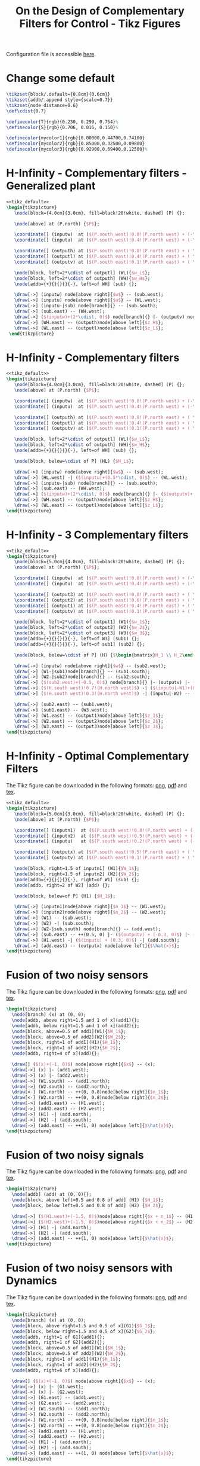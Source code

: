#+TITLE: On the Design of Complementary Filters for Control - Tikz Figures
:DRAWER:
#+HTML_LINK_HOME: ../index.html
#+HTML_LINK_UP: ../index.html

#+HTML_HEAD: <link rel="stylesheet" type="text/css" href="../css/htmlize.css"/>
#+HTML_HEAD: <link rel="stylesheet" type="text/css" href="../css/readtheorg.css"/>
#+HTML_HEAD: <script src="../js/jquery.min.js"></script>
#+HTML_HEAD: <script src="../js/bootstrap.min.js"></script>
#+HTML_HEAD: <script src="../js/jquery.stickytableheaders.min.js"></script>
#+HTML_HEAD: <script src="../js/readtheorg.js"></script>
#+PROPERTY: header-args:latex  :headers '("\\usepackage{tikz}" "\\usepackage{import}" "\\import{/home/thomas/MEGA/These/Papers/dehaeze19_desig_compl_filte/tikz/}{config.tex}")
#+PROPERTY: header-args:latex+ :imagemagick t :fit yes
#+PROPERTY: header-args:latex+ :iminoptions -scale 100% -density 150
#+PROPERTY: header-args:latex+ :imoutoptions -quality 100
#+PROPERTY: header-args:latex+ :results raw replace :buffer no
#+PROPERTY: header-args:latex+ :eval no-export
#+PROPERTY: header-args:latex+ :exports both
#+PROPERTY: header-args:latex+ :mkdirp yes
#+PROPERTY: header-args:latex+ :noweb yes
#+PROPERTY: header-args:latex+ :output-dir figs
#+PROPERTY: header-args:latex+ :post pdf2svg(file=*this*, ext="png")
:END:

Configuration file is accessible [[file:config.org][here]].

* Change some default
#+NAME: tikz_default
#+begin_src latex :eval no
  \tikzset{block/.default={0.8cm}{0.6cm}}
  \tikzset{addb/.append style={scale=0.7}}
  \tikzset{node distance=0.6}
  \def\cdist{0.7}

  \definecolor{T}{rgb}{0.230, 0.299, 0.754}%
  \definecolor{S}{rgb}{0.706, 0.016, 0.150}%

  \definecolor{mycolor1}{rgb}{0.00000,0.44700,0.74100}
  \definecolor{mycolor2}{rgb}{0.85000,0.32500,0.09800}
  \definecolor{mycolor3}{rgb}{0.92900,0.69400,0.12500}%
#+end_src

* H-Infinity - Complementary filters - Generalized plant
#+begin_src latex :file sf_hinf_filters_plant_b.pdf :tangle figs/sf_hinf_filters_plant_b.tex
  <<tikz_default>>
  \begin{tikzpicture}
     \node[block={4.0cm}{3.0cm}, fill=black!20!white, dashed] (P) {};

     \node[above] at (P.north) {$P$};

     \coordinate[] (inputw)  at ($(P.south west)!0.8!(P.north west) + (-\cdist, 0)$);
     \coordinate[] (inputu)  at ($(P.south west)!0.4!(P.north west) + (-\cdist, 0)$);

     \coordinate[] (outputh) at ($(P.south east)!0.8!(P.north east) + ( \cdist, 0)$);
     \coordinate[] (outputl) at ($(P.south east)!0.4!(P.north east) + ( \cdist, 0)$);
     \coordinate[] (outputv) at ($(P.south east)!0.1!(P.north east) + ( \cdist, 0)$);

     \node[block, left=2*\cdist of outputl] (WL){$w_L$};
     \node[block, left=2*\cdist of outputh] (WH){$w_H$};
     \node[addb={+}{}{}{}{-}, left=of WH] (sub) {};

     \draw[->] (inputw) node[above right]{$w$} -- (sub.west);
     \draw[->] (inputu) node[above right]{$u$} -- (WL.west);
     \draw[->] (inputu-|sub) node[branch]{} -- (sub.south);
     \draw[->] (sub.east) -- (WH.west);
     \draw[->] ($(inputw)+(2*\cdist, 0)$) node[branch]{} |- (outputv) node[above left]{$v$};
     \draw[->] (WH.east) -- (outputh)node[above left]{$z_H$};
     \draw[->] (WL.east) -- (outputl)node[above left]{$z_L$};
   \end{tikzpicture}
#+end_src

#+name: fig:sf_hinf_filters_plant_b
#+caption: H-Infinity - Complementary filters - Generalized plant ([[./figs/sf_hinf_filters_plant_b.png][png]], [[./figs/sf_hinf_filters_plant_b.pdf][pdf]], [[./figs/sf_hinf_filters_plant_b.tex][tex]]).
#+RESULTS:
[[file:figs/sf_hinf_filters_plant_b.png]]

* H-Infinity - Complementary filters
#+begin_src latex :file sf_hinf_filters_b.pdf :tangle figs/sf_hinf_filters_b.tex
  <<tikz_default>>
  \begin{tikzpicture}
     \node[block={4.0cm}{3.0cm}, fill=black!20!white, dashed] (P) {};
     \node[above] at (P.north) {$P$};

     \coordinate[] (inputw)  at ($(P.south west)!0.8!(P.north west) + (-\cdist, 0)$);
     \coordinate[] (inputu)  at ($(P.south west)!0.4!(P.north west) + (-\cdist, 0)$);

     \coordinate[] (outputh) at ($(P.south east)!0.8!(P.north east) + ( \cdist, 0)$);
     \coordinate[] (outputl) at ($(P.south east)!0.4!(P.north east) + ( \cdist, 0)$);
     \coordinate[] (outputv) at ($(P.south east)!0.1!(P.north east) + ( \cdist, 0)$);

     \node[block, left=2*\cdist of outputl] (WL){$w_L$};
     \node[block, left=2*\cdist of outputh] (WH){$w_H$};
     \node[addb={+}{}{}{}{-}, left=of WH] (sub) {};

     \node[block, below=\cdist of P] (HL) {$H_L$};

     \draw[->] (inputw) node[above right]{$w$} -- (sub.west);
     \draw[->] (HL.west) -| ($(inputu)+(0.5*\cdist, 0)$) -- (WL.west);
     \draw[->] (inputu-|sub) node[branch]{} -- (sub.south);
     \draw[->] (sub.east) -- (WH.west);
     \draw[->] ($(inputw)+(2*\cdist, 0)$) node[branch]{} |- ($(outputv)+(-0.5*\cdist, 0)$) |- (HL.east);
     \draw[->] (WH.east) -- (outputh)node[above left]{$z_H$};
     \draw[->] (WL.east) -- (outputl)node[above left]{$z_L$};
  \end{tikzpicture}
#+end_src

#+name: fig:sf_hinf_filters_b
#+caption: H-Infinity - Complementary filters ([[./figs/sf_hinf_filters_b.png][png]], [[./figs/sf_hinf_filters_b.pdf][pdf]], [[./figs/sf_hinf_filters_b.tex][tex]]).
#+RESULTS:
[[file:figs/sf_hinf_filters_b.png]]

* H-Infinity - 3 Complementary filters
#+begin_src latex :file comp_filter_three_hinf.pdf :tangle figs/comp_filter_three_hinf.tex
  <<tikz_default>>
  \begin{tikzpicture}
     \node[block={5.0cm}{4.0cm}, fill=black!20!white, dashed] (P) {};
     \node[above] at (P.north) {$P$};

     \coordinate[] (inputw)  at ($(P.south west)!0.8!(P.north west) + (-\cdist, 0)$);
     \coordinate[] (inputu)  at ($(P.south west)!0.4!(P.north west) + (-\cdist, 0)$);

     \coordinate[] (output3) at ($(P.south east)!0.8!(P.north east) + ( \cdist, 0)$);
     \coordinate[] (output2) at ($(P.south east)!0.6!(P.north east) + ( \cdist, 0)$);
     \coordinate[] (output1) at ($(P.south east)!0.4!(P.north east) + ( \cdist, 0)$);
     \coordinate[] (outputv) at ($(P.south east)!0.1!(P.north east) + ( \cdist, 0)$);

     \node[block, left=2*\cdist of output1] (W1){$w_1$};
     \node[block, left=2*\cdist of output2] (W2){$w_2$};
     \node[block, left=2*\cdist of output3] (W3){$w_3$};
     \node[addb={+}{}{}{}{-}, left=of W3] (sub1) {};
     \node[addb={+}{}{}{}{-}, left=of sub1] (sub2) {};

     \node[block, below=\cdist of P] (H) {$\begin{bmatrix}H_1 \\ H_2\end{bmatrix}$};

     \draw[->] (inputw) node[above right]{$w$} -- (sub2.west);
     \draw[->] (W1-|sub1)node[branch]{} -- (sub1.south);
     \draw[->] (W2-|sub2)node[branch]{} -- (sub2.south);
     \draw[->] ($(sub2.west)+(-0.5, 0)$) node[branch]{} |- (outputv) |- (H.east);
     \draw[->] ($(H.south west)!0.7!(H.north west)$) -| ($(inputu|-W1)+(0.4, 0)$) -- (W1.west);
     \draw[->] ($(H.south west)!0.3!(H.north west)$) -| (inputu|-W2) -- (W2.west);

     \draw[->] (sub2.east) -- (sub1.west);
     \draw[->] (sub1.east) -- (W3.west);
     \draw[->] (W1.east) -- (output1)node[above left]{$z_1$};
     \draw[->] (W2.east) -- (output2)node[above left]{$z_2$};
     \draw[->] (W3.east) -- (output3)node[above left]{$z_3$};
  \end{tikzpicture}
#+end_src

#+name: fig:comp_filter_three_hinf
#+caption: H-Infinity - Complementary filters ([[./figs/comp_filter_three_hinf.png][png]], [[./figs/comp_filter_three_hinf.pdf][pdf]], [[./figs/comp_filter_three_hinf.tex][tex]]).
#+RESULTS:
[[file:figs/comp_filter_three_hinf.png]]
* H-Infinity - Optimal Complementary Filters
The Tikz figure can be downloaded in the following formats: [[./figs/h_infinity_optimal_comp_filters.png][png]], [[./figs/h_infinity_optimal_comp_filters.pdf][pdf]] and [[./figs/h_infinity_optimal_comp_filters.tex][tex]].

#+begin_src latex :file h_infinity_optimal_comp_filters.pdf :tangle figs/h_infinity_optimal_comp_filters.tex
  <<tikz_default>>
  \begin{tikzpicture}
     \node[block={5.0cm}{3.0cm}, fill=black!20!white, dashed] (P) {};
     \node[above] at (P.north) {$P$};

     \coordinate[] (inputn1)  at ($(P.south west)!0.8!(P.north west) + (-\cdist, 0)$);
     \coordinate[] (inputn2)  at ($(P.south west)!0.5!(P.north west) + (-\cdist, 0)$);
     \coordinate[] (inputu)   at ($(P.south west)!0.2!(P.north west) + (-\cdist, 0)$);

     \coordinate[] (outputx) at ($(P.south east)!0.5!(P.north east) + ( \cdist, 0)$);
     \coordinate[] (outputv) at ($(P.south east)!0.1!(P.north east) + ( \cdist, 0)$);

     \node[block, right=1.5 of inputn1] (W1){$W_1$};
     \node[block, right=1.5 of inputn2] (W2){$W_2$};
     \node[addb={+}{}{}{}{-}, right=of W1] (sub) {};
     \node[addb, right=2 of W2] (add) {};

     \node[block, below=of P] (H1) {$H_1$};

     \draw[->] (inputn1)node[above right]{$n_1$} -- (W1.west);
     \draw[->] (inputn2)node[above right]{$n_2$} -- (W2.west);
     \draw[->] (W1) -- (sub.west);
     \draw[->] (W2) -| (sub.south);
     \draw[->] (W2-|sub.south) node[branch]{} -- (add.west);
     \draw[->] (sub.east) -- ++(0.5, 0) |- ($(outputv) + (-0.3, 0)$) |- (H1.east);
     \draw[->] (H1.west) -| ($(inputu) + (0.3, 0)$) -| (add.south);
     \draw[->] (add.east) -- (outputx) node[above left]{$\hat{x}$};
  \end{tikzpicture}
#+end_src

#+name: fig:h_infinity_optimal_comp_filters
#+caption: H-Infinity - Optimal Complementary Filters ([[./figs/h_infinity_optimal_comp_filters.png][png]], [[./figs/h_infinity_optimal_comp_filters.pdf][pdf]], [[./figs/h_infinity_optimal_comp_filters.tex][tex]]).
#+RESULTS:
[[file:figs/h_infinity_optimal_comp_filters.png]]
* Fusion of two noisy sensors
The Tikz figure can be downloaded in the following formats: [[./figs/fusion_two_noisy_sensors.png][png]], [[./figs/fusion_two_noisy_sensors.pdf][pdf]] and [[./figs/fusion_two_noisy_sensors.tex][tex]].

#+begin_src latex :file fusion_two_noisy_sensors.pdf :tangle figs/fusion_two_noisy_sensors.tex
  \begin{tikzpicture}
    \node[branch] (x) at (0, 0);
    \node[addb, above right=1.5 and 1 of x](add1){};
    \node[addb, below right=1.5 and 1 of x](add2){};
    \node[block, above=0.5 of add1](W1){$W_1$};
    \node[block, above=0.5 of add2](W2){$W_2$};
    \node[block, right=1 of add1](H1){$H_1$};
    \node[block, right=1 of add2](H2){$H_2$};
    \node[addb, right=4 of x](add){};

    \draw[] ($(x)+(-1, 0)$) node[above right]{$x$} -- (x);
    \draw[->] (x) |- (add1.west);
    \draw[->] (x) |- (add2.west);
    \draw[->] (W1.south) -- (add1.north);
    \draw[->] (W2.south) -- (add2.north);
    \draw[<-] (W1.north) -- ++(0, 0.8)node[below right]{$n_1$};
    \draw[<-] (W2.north) -- ++(0, 0.8)node[below right]{$n_2$};
    \draw[->] (add1.east) -- (H1.west);
    \draw[->] (add2.east) -- (H2.west);
    \draw[->] (H1) -| (add.north);
    \draw[->] (H2) -| (add.south);
    \draw[->] (add.east) -- ++(1, 0) node[above left]{$\hat{x}$};
  \end{tikzpicture}
#+end_src

#+name: fig:fusion_two_noisy_sensors
#+caption: Fusion of two noisy sensors ([[./figs/fusion_two_noisy_sensors.png][png]], [[./figs/fusion_two_noisy_sensors.pdf][pdf]], [[./figs/fusion_two_noisy_sensors.tex][tex]]).
#+RESULTS:
[[file:figs/fusion_two_noisy_sensors.png]]
* Fusion of two noisy signals
The Tikz figure can be downloaded in the following formats: [[./figs/fusion_two_signals.png][png]], [[./figs/fusion_two_signals.pdf][pdf]] and [[./figs/fusion_two_signals.tex][tex]].

#+begin_src latex :file fusion_two_signals.pdf :tangle figs/fusion_two_signals.tex
  \begin{tikzpicture}
    \node[addb] (add) at (0, 0){};
    \node[block, above left=0.5 and 0.8 of add] (H1) {$H_1$};
    \node[block, below left=0.5 and 0.8 of add] (H2) {$H_2$};

    \draw[->] ($(H1.west)+(-1.5, 0)$)node[above right]{$x + n_1$} -- (H1.west);
    \draw[->] ($(H2.west)+(-1.5, 0)$)node[above right]{$x + n_2$} -- (H2.west);
    \draw[->] (H1) -| (add.north);
    \draw[->] (H2) -| (add.south);
    \draw[->] (add.east) -- ++(1, 0) node[above left]{$\hat{x}$};
  \end{tikzpicture}
#+end_src

#+name: fig:fusion_two_signals
#+caption: Fusion of two noisy sensors ([[./figs/fusion_two_signals.png][png]], [[./figs/fusion_two_signals.pdf][pdf]], [[./figs/fusion_two_signals.tex][tex]]).
#+RESULTS:
[[file:figs/fusion_two_signals.png]]

* Fusion of two noisy sensors with Dynamics
The Tikz figure can be downloaded in the following formats: [[./figs/fusion_two_noisy_sensors_with_dyn.png][png]], [[./figs/fusion_two_noisy_sensors_with_dyn.pdf][pdf]] and [[./figs/fusion_two_noisy_sensors_with_dyn.tex][tex]].

#+begin_src latex :file fusion_two_noisy_sensors_with_dyn.pdf :tangle figs/fusion_two_noisy_sensors_with_dyn.tex
  \begin{tikzpicture}
    \node[branch] (x) at (0, 0);
    \node[block, above right=1.5 and 0.5 of x](G1){$G_1$};
    \node[block, below right=1.5 and 0.5 of x](G2){$G_2$};
    \node[addb, right=1 of G1](add1){};
    \node[addb, right=1 of G2](add2){};
    \node[block, above=0.5 of add1](W1){$W_1$};
    \node[block, above=0.5 of add2](W2){$W_2$};
    \node[block, right=1 of add1](H1){$H_1$};
    \node[block, right=1 of add2](H2){$H_2$};
    \node[addb, right=6 of x](add){};

    \draw[] ($(x)+(-1, 0)$) node[above right]{$x$} -- (x);
    \draw[->] (x) |- (G1.west);
    \draw[->] (x) |- (G2.west);
    \draw[->] (G1.east) -- (add1.west);
    \draw[->] (G2.east) -- (add2.west);
    \draw[->] (W1.south) -- (add1.north);
    \draw[->] (W2.south) -- (add2.north);
    \draw[<-] (W1.north) -- ++(0, 0.8)node[below right]{$n_1$};
    \draw[<-] (W2.north) -- ++(0, 0.8)node[below right]{$n_2$};
    \draw[->] (add1.east) -- (H1.west);
    \draw[->] (add2.east) -- (H2.west);
    \draw[->] (H1) -| (add.north);
    \draw[->] (H2) -| (add.south);
    \draw[->] (add.east) -- ++(1, 0) node[above left]{$\hat{x}$};
  \end{tikzpicture}
#+end_src

#+name: fig:fusion_two_noisy_sensors_with_dyn
#+caption: Fusion of two noisy sensors_with_dyn ([[./figs/fusion_two_noisy_sensors_with_dyn.png][png]], [[./figs/fusion_two_noisy_sensors_with_dyn.pdf][pdf]], [[./figs/fusion_two_noisy_sensors_with_dyn.tex][tex]]).
#+RESULTS:
[[file:figs/fusion_two_noisy_sensors_with_dyn.png]]
* Fusion of two noisy sensors with Dynamics - Bis
The Tikz figure can be downloaded in the following formats: [[./figs/fusion_two_noisy_sensors_with_dyn_bis.png][png]], [[./figs/fusion_two_noisy_sensors_with_dyn_bis.pdf][pdf]] and [[./figs/fusion_two_noisy_sensors_with_dyn_bis.tex][tex]].

#+begin_src latex :file fusion_two_noisy_sensors_with_dyn_bis.pdf :tangle figs/fusion_two_noisy_sensors_with_dyn_bis.tex
  \begin{tikzpicture}
    \node[branch] (x) at (0, 0);
    \node[block, above right=0.5 and 0.5 of x](G1){$G_1(s)$};
    \node[block, below right=0.5 and 0.5 of x](G2){$G_2(s)$};
    \node[addb, right=0.8 of G1](add1){};
    \node[addb, right=0.8 of G2](add2){};
    \node[block, right=0.8 of add1](H1){$H_1(s)$};
    \node[block, right=0.8 of add2](H2){$H_2(s)$};
    \node[addb, right=5.5 of x](add){};

    \draw[] ($(x)+(-1, 0)$) node[above right]{$x$} -- (x.center);
    \draw[->] (x.center) |- (G1.west);
    \draw[->] (x.center) |- (G2.west);
    \draw[->] (G1.east) -- (add1.west);
    \draw[->] (G2.east) -- (add2.west);
    \draw[<-] (add1.north) -- ++(0, 0.8)node[below right]{$n_1$};
    \draw[<-] (add2.north) -- ++(0, 0.8)node[below right]{$n_2$};
    \draw[->] (add1.east) -- (H1.west);
    \draw[->] (add2.east) -- (H2.west);
    \draw[->] (H1) -| (add.north);
    \draw[->] (H2) -| (add.south);
    \draw[->] (add.east) -- ++(1, 0) node[above left]{$\hat{x}$};
  \end{tikzpicture}
#+end_src

#+name: fig:fusion_two_noisy_sensors_with_dyn_bis
#+caption: Fusion of two noisy sensors_with_dyn_bis ([[./figs/fusion_two_noisy_sensors_with_dyn_bis.png][png]], [[./figs/fusion_two_noisy_sensors_with_dyn_bis.pdf][pdf]], [[./figs/fusion_two_noisy_sensors_with_dyn_bis.tex][tex]]).
#+RESULTS:
[[file:figs/fusion_two_noisy_sensors_with_dyn_bis.png]]

* Fusion of two noisy sensors with Dynamics - With Boxes
The Tikz figure can be downloaded in the following formats: [[./figs/fusion_two_noisy_sensors_with_dyn_bis.png][png]], [[./figs/fusion_two_noisy_sensors_with_dyn_bis.pdf][pdf]] and [[./figs/fusion_two_noisy_sensors_with_dyn_bis.tex][tex]].

#+begin_src latex :file fusion_two_noisy_sensors_with_dyn_ter.pdf :tangle figs/fusion_two_noisy_sensors_with_dyn_ter.tex
  \begin{tikzpicture}
    \node[branch] (x) at (0, 0);
    \node[block, above right=0.5 and 0.5 of x](G1){$G_1(s)$};
    \node[block, below right=0.5 and 0.5 of x](G2){$G_2(s)$};
    \node[addb, right=0.8 of G1](add1){};
    \node[addb, right=0.8 of G2](add2){};
    \node[block, right=0.8 of add1](H1){$H_1(s)$};
    \node[block, right=0.8 of add2](H2){$H_2(s)$};
    \node[addb, right=5.5 of x](add){};

    \draw[] ($(x)+(-0.7, 0)$) node[above right]{$x$} -- (x.center);
    \draw[->] (x.center) |- (G1.west);
    \draw[->] (x.center) |- (G2.west);
    \draw[->] (G1.east) -- (add1.west);
    \draw[->] (G2.east) -- (add2.west);
    \draw[<-] (add1.north) -- ++(0, 0.8)node[below right](n1){$n_1$};
    \draw[<-] (add2.north) -- ++(0, 0.8)node[below right](n2){$n_2$};
    \draw[->] (add1.east) -- (H1.west);
    \draw[->] (add2.east) -- (H2.west);
    \draw[->] (H1) -| (add.north);
    \draw[->] (H2) -| (add.south);
    \draw[->] (add.east) -- ++(0.7, 0) node[above left]{$\hat{x}$};

    \begin{scope}[on background layer]
      \node[fit={($(G1.south west)+(-0.3, -0.1)$) ($(n1.north east)+(0.0, 0.1)$)}, fill=black!20!white, draw, dashed, inner sep=0pt] (sensor1) {};
      \node[below right] at (sensor1.north west) {Sensor 1};
      \node[fit={($(G2.south west)+(-0.3, -0.1)$) ($(n2.north east)+(0.0, 0.1)$)}, fill=black!20!white, draw, dashed, inner sep=0pt] (sensor2) {};
      \node[below right] at (sensor2.north west) {Sensor 2};
    \end{scope}
  \end{tikzpicture}
#+end_src

#+name: fig:fusion_two_noisy_sensors_with_dyn_ter
#+caption: Fusion of two noisy sensors_with_dyn_ter ([[./figs/fusion_two_noisy_sensors_with_dyn_ter.png][png]], [[./figs/fusion_two_noisy_sensors_with_dyn_ter.pdf][pdf]], [[./figs/fusion_two_noisy_sensors_with_dyn_ter.tex][tex]]).
#+RESULTS:
[[file:figs/fusion_two_noisy_sensors_with_dyn_ter.png]]

* Fusion of two sensors with mismatch dynamics
The Tikz figure can be downloaded in the following formats: [[./figs/fusion_two_signals_with_dyn.png][png]], [[./figs/fusion_two_signals_with_dyn.pdf][pdf]] and [[./figs/fusion_two_signals_with_dyn.tex][tex]].

#+begin_src latex :file fusion_gain_mismatch.pdf :tangle figs/fusion_gain_mismatch.tex
  <<tikz_default>>
  \begin{tikzpicture}
    \node[branch] (x) at (0, 0);
    \node[addb, above right=1 and 3.5 of x](add1){};
    \node[addb, below right=1 and 3.5 of x](add2){};
    \node[block, above left= of add1](delta1){$\Delta_1$};
    \node[block, above left= of add2](delta2){$\Delta_2$};
    \node[block, left= of delta1](W1){$W_1$};
    \node[block, left= of delta2](W2){$W_2$};
    \node[block, right= of add1](H1){$H_1$};
    \node[block, right= of add2](H2){$H_2$};
    \node[addb, right=5.5 of x](add){};

    \draw[] ($(x)+(-1, 0)$) node[above right]{$x$} -- (x);
    \draw[->] (x) |- (add1.west);
    \draw[->] (x) |- (add2.west);
    \draw[->] ($(add1-|W1.west)+(-0.5, 0)$)node[branch]{} |- (W1.west);
    \draw[->] ($(add2-|W2.west)+(-0.5, 0)$)node[branch]{} |- (W2.west);
    \draw[->] (W1.east) -- (delta1.west);
    \draw[->] (W2.east) -- (delta2.west);
    \draw[->] (delta1.east) -| (add1.north);
    \draw[->] (delta2.east) -| (add2.north);
    \draw[->] (add1.east) -- (H1.west);
    \draw[->] (add2.east) -- (H2.west);
    \draw[->] (H1.east) -| (add.north);
    \draw[->] (H2.east) -| (add.south);
    \draw[->] (add.east) -- ++(1, 0) node[above left]{$\hat{x}$};
  \end{tikzpicture}
#+end_src

#+name: fig:fusion_gain_mismatch
#+caption: Fusion of two noisy sensors_with_dyn ([[./figs/fusion_gain_mismatch.png][png]], [[./figs/fusion_gain_mismatch.pdf][pdf]], [[./figs/fusion_gain_mismatch.tex][tex]]).
#+RESULTS:
[[file:figs/fusion_gain_mismatch.png]]

* Fusion of two sensors with mismatch dynamics - With Boxed
The Tikz figure can be downloaded in the following formats: [[./figs/fusion_two_signals_with_dyn.png][png]], [[./figs/fusion_two_signals_with_dyn.pdf][pdf]] and [[./figs/fusion_two_signals_with_dyn.tex][tex]].

#+begin_src latex :file fusion_gain_mismatch_bis.pdf :tangle figs/fusion_gain_mismatch_bis.tex
  <<tikz_default>>
  \begin{tikzpicture}
    \node[branch] (x) at (0, 0);
    \node[addb, above right=1 and 3.5 of x](add1){};
    \node[addb, below right=1 and 3.5 of x](add2){};
    \node[block, above left= of add1](delta1){$\Delta_1$};
    \node[block, above left= of add2](delta2){$\Delta_2$};
    \node[block, left= of delta1](W1){$W_1$};
    \node[block, left= of delta2](W2){$W_2$};
    \node[block, right= of add1](H1){$H_1$};
    \node[block, right= of add2](H2){$H_2$};
    \node[addb, right=5.5 of x](add){};

    \draw[] ($(x)+(-1, 0)$) node[above right]{$x$} -- (x);
    \draw[->] (x) |- (add1.west);
    \draw[->] (x) |- (add2.west);
    \draw[->] ($(add1-|W1.west)+(-0.5, 0)$)node[branch](S1){} |- (W1.west);
    \draw[->] ($(add2-|W2.west)+(-0.5, 0)$)node[branch](S1){} |- (W2.west);
    \draw[->] (W1.east) -- (delta1.west);
    \draw[->] (W2.east) -- (delta2.west);
    \draw[->] (delta1.east) -| (add1.north);
    \draw[->] (delta2.east) -| (add2.north);
    \draw[->] (add1.east) -- (H1.west);
    \draw[->] (add2.east) -- (H2.west);
    \draw[->] (H1.east) -| (add.north);
    \draw[->] (H2.east) -| (add.south);
    \draw[->] (add.east) -- ++(1, 0) node[above left]{$\hat{x}$};

    \begin{scope}[on background layer]
      \node[fit={($(W1.north-|S1)+(-0.2, 0.2)$) ($(add1.south east)+(0.2, -0.3)$)}, fill=black!20!white, inner sep=0pt] (sensor1) {};
      \node[above right] at (sensor1.south west) {Sensor 1};
      \node[fit={($(W2.north-|S1)+(-0.2, 0.2)$) ($(add2.south east)+(0.2, -0.3)$)}, fill=black!20!white, inner sep=0pt] (sensor2) {};
      \node[above right] at (sensor2.south west) {Sensor 2};
    \end{scope}
  \end{tikzpicture}
#+end_src

#+name: fig:fusion_gain_mismatch_bis
#+caption: Fusion of two noisy sensors_with_dyn ([[./figs/fusion_gain_mismatch_bis.png][png]], [[./figs/fusion_gain_mismatch_bis.pdf][pdf]], [[./figs/fusion_gain_mismatch_bis.tex][tex]]).
#+RESULTS:
[[file:figs/fusion_gain_mismatch_bis.png]]

* Uncertainty to Phase and Gain variation
The Tikz figure can be downloaded in the following formats: [[./figs/uncertainty_gain_phase_variation.png][png]], [[./figs/uncertainty_gain_phase_variation.pdf][pdf]] and [[./figs/uncertainty_gain_phase_variation.tex][tex]].

#+begin_src latex :file uncertainty_gain_phase_variation.pdf :tangle figs/uncertainty_gain_phase_variation.tex :exports both
  \begin{tikzpicture}
    \draw[->] (-0.5, 0)   -- (7, 0) node[below left]{Real};
    \draw[->] (0, -1) -- (0, 1) node[left]{Im};
    \node[branch] (1) at (5, 0){};
    \node[below] at (1){$1$};
    \node[circle, draw] (c) at (1)[minimum size=2cm]{};
    \draw[dashed] (0, 0) -- (tangent cs:node=c,point={(0, 0)},solution=2) -- node[midway, right]{$|H_i W_i|$} (1);
    \draw[dashed] (2, 0) arc (0:23:1) node[midway, right]{$\Delta \phi$};
    % \draw[dashed] (0, 0) -- (tangent cs:node=c,point={(0, 0)},solution=1) coordinate(cbot);
  \end{tikzpicture}
#+end_src

#+name: fig:uncertainty_gain_phase_variation
#+caption: Uncertainty to Phase and Gain variation ([[./figs/uncertainty_gain_phase_variation.png][png]], [[./figs/uncertainty_gain_phase_variation.pdf][pdf]], [[./figs/uncertainty_gain_phase_variation.tex][tex]]).
#+RESULTS:
[[file:figs/uncertainty_gain_phase_variation.png]]

* Generate Complementary Filters using Feedback Control Architecture
#+begin_src latex :file complementary_filters_feedback_architecture.pdf :tangle figs/complementary_filters_feedback_architecture.tex :exports both
  \begin{tikzpicture}
    \node[addb={+}{}{}{}{-}] (addfb) at (0, 0){};
    \node[block, right=1 of addfb] (L){$L$};
    \node[addb={+}{}{}{}{}, right=1 of L] (adddy){};

    \draw[<-] (addfb.west) -- ++(-1, 0) node[above right]{$y_1$};
    \draw[->] (addfb.east) -- (L.west);
    \draw[->] (L.east) -- (adddy.west);
    \draw[->] (adddy.east) -- ++(1, 0) node[above left]{$y_s$};
    \draw[->] ($(adddy.east) + (0.5, 0)$) node[branch]{} -- ++(0, -1) -| (addfb.south);
    \draw[<-] (adddy.north) -- ++(0, 1) node[below right]{$y_2$};
  \end{tikzpicture}
#+end_src

#+name: fig:complementary_filters_feedback_architecture
#+caption: Generation of Complementary Filters using the feedback architecture ([[./figs/complementary_filters_feedback_architecture.png][png]], [[./figs/complementary_filters_feedback_architecture.pdf][pdf]], [[./figs/complementary_filters_feedback_architecture.tex][tex]]).
#+RESULTS:
[[file:figs/complementary_filters_feedback_architecture.png]]

* H-Infinity Synthesis for Robust Sensor Fusion
The Tikz figure can be downloaded in the following formats: [[./figs/h_infinity_robust_fusion.png][png]], [[./figs/h_infinity_robust_fusion.pdf][pdf]] and [[./figs/h_infinity_robust_fusion.tex][tex]].

#+begin_src latex :file h_infinity_robust_fusion.pdf :tangle figs/h_infinity_robust_fusion.tex :exports both
  <<tikz_default>>
  \begin{tikzpicture}
     \node[block={4.0cm}{3.0cm}, fill=black!20!white, dashed] (P) {};
     \node[above] at (P.north) {$P$};

     \coordinate[] (inputw)  at ($(P.south west)!0.8!(P.north west) + (-\cdist, 0)$);
     \coordinate[] (inputu)  at ($(P.south west)!0.4!(P.north west) + (-\cdist, 0)$);

     \coordinate[] (outputh) at ($(P.south east)!0.8!(P.north east) + ( \cdist, 0)$);
     \coordinate[] (outputl) at ($(P.south east)!0.4!(P.north east) + ( \cdist, 0)$);
     \coordinate[] (outputv) at ($(P.south east)!0.1!(P.north east) + ( \cdist, 0)$);

     \node[block, left=2*\cdist of outputl] (W1){$w_1$};
     \node[block, left=2*\cdist of outputh] (W2){$w_2$};
     \node[addb={+}{}{}{}{-}, left=of W2] (sub) {};

     \node[block, below=\cdist of P] (H1) {$H_1$};

     \draw[->] (inputw) node[above right]{$w$} -- (sub.west);
     \draw[->] (H1.west) -| ($(inputu)+(0.5*\cdist, 0)$) -- (W1.west);
     \draw[->] (inputu-|sub) node[branch]{} -- (sub.south);
     \draw[->] (sub.east) -- (W2.west);
     \draw[->] ($(inputw)+(2*\cdist, 0)$) node[branch]{} |- ($(outputv)+(-0.5*\cdist, 0)$) |- (H1.east);
     \draw[->] (W2.east) -- (outputh)node[above left]{$z_2$};
     \draw[->] (W1.east) -- (outputl)node[above left]{$z_1$};
  \end{tikzpicture}
#+end_src

#+name: fig:h_infinity_robust_fusion
#+caption: H-Infinity Synthesis for Robust Sensor Fusion ([[./figs/h_infinity_robust_fusion.png][png]], [[./figs/h_infinity_robust_fusion.pdf][pdf]], [[./figs/h_infinity_robust_fusion.tex][tex]]).
#+RESULTS:
[[file:figs/h_infinity_robust_fusion.png]]
* LIGO Specifications
The Tikz figure can be downloaded in the following formats: [[./figs/ligo_specifications.png][png]], [[./figs/ligo_specifications.pdf][pdf]] and [[./figs/ligo_specifications.tex][tex]].

#+begin_src latex :file ligo_specifications.pdf :tangle figs/ligo_specifications.tex :exports both
  <<tikz_default>>

  \setlength\fwidth{6.5cm}
  \setlength\fheight{4cm}

  \begin{tikzpicture}
    \begin{axis}[%
      width=1.0\fwidth,
      height=1.0\fheight,
      at={(0.0\fwidth, 0.0\fheight)},
      scale only axis,
      separate axis lines,
      every outer x axis line/.append style={black},
      every x tick label/.append style={font=\color{black}},
      every x tick/.append style={black},
      xmode=log,
      xmin=0.001,
      xmax=1,
      xminorticks=true,
      xlabel={Frequency [Hz]},
      every outer y axis line/.append style={black},
      every y tick label/.append style={font=\color{black}},
      every y tick/.append style={black},
      ymode=log,
      ymin=0.001,
      ymax=10,
      yminorticks=true,
      ylabel={Magnitude},
      axis background/.style={fill=white},
      xmajorgrids,
      xminorgrids,
      ymajorgrids,
      yminorgrids,
      legend style={at={(0.01,0.99)}, anchor=north west, legend cell align=left, align=left, draw=black}
      ]
      \addplot [color=mycolor1, dotted, line width=1.5pt]
      table[row sep=crcr]{%
        0.0005	0.008\\
        0.008	0.008\\
      };
      \addlegendentry{$H_H$ - Spec.}

      \addplot [color=mycolor1, dotted, line width=1.5pt, forget plot]
      table[row sep=crcr]{%
        0.008	0.008\\
        0.04	1\\
      };
      \addplot [color=mycolor1, dotted, line width=1.5pt, forget plot]
      table[row sep=crcr]{%
        0.04	3\\
        0.1	3\\
      };
      \addplot [color=mycolor2, dotted, line width=1.5pt]
      table[row sep=crcr]{%
        0.1	0.045\\
        2	0.045\\
      };
      \addlegendentry{$H_L$ - Spec.}
    \end{axis}
  \end{tikzpicture}
#+end_src

#+name: fig:ligo_specifications
#+caption: LIGO Specifications ([[./figs/ligo_specifications.png][png]], [[./figs/ligo_specifications.pdf][pdf]], [[./figs/ligo_specifications.tex][tex]]).
#+RESULTS:
[[file:figs/ligo_specifications.png]]

* LIGO - Weights
The Tikz figure can be downloaded in the following formats: [[./figs/ligo_weights.png][png]], [[./figs/ligo_weights.pdf][pdf]] and [[./figs/ligo_weights.tex][tex]].

#+begin_src latex :file ligo_weights.pdf :tangle figs/ligo_weights.tex :exports both
  <<tikz_default>>

  \setlength\fwidth{6.5cm}
  \setlength\fheight{4cm}

  \begin{tikzpicture}
    \begin{axis}[%
      width=1.0\fwidth,
      height=1.0\fheight,
      at={(0.0\fwidth, 0.0\fheight)},
      scale only axis,
      separate axis lines,
      every outer x axis line/.append style={black},
      every x tick label/.append style={font=\color{black}},
      every x tick/.append style={black},
      xmode=log,
      xmin=0.001,
      xmax=1,
      xminorticks=true,
      xlabel={Frequency [Hz]},
      every outer y axis line/.append style={black},
      every y tick label/.append style={font=\color{black}},
      every y tick/.append style={black},
      ymode=log,
      ymin=0.001,
      ymax=10,
      yminorticks=true,
      ylabel={Magnitude},
      axis background/.style={fill=white},
      xmajorgrids,
      xminorgrids,
      ymajorgrids,
      yminorgrids,
      legend style={at={(0.01,0.99)}, anchor=north west, legend cell align=left, align=left, draw=black}
      ]

      \addplot [color=mycolor1, line width=1.5pt]
      table[row sep=crcr]{%
        0.001	0.00796691693927566\\
        0.00151418932530435	0.00792262203650047\\
        0.00199664245010979	0.00786225014096067\\
        0.00245691646298279	0.0077861699456209\\
        0.00290043049386399	0.00769474724394245\\
        0.00333060034362459	0.00758884328333557\\
        0.003772042493417	0.00746351108332606\\
        0.00424255643071778	0.00731474521658245\\
        0.00477176094893875	0.0071379301050252\\
        0.00579112264764176	0.0068476482485528\\
        0.0061204983724767	0.00680219644296774\\
        0.00637976680860628	0.00679730887326039\\
        0.00660419396233031	0.00682139747028961\\
        0.00678940681269611	0.00686496510084516\\
        0.00697981390783066	0.0069354479286508\\
        0.00717556091893693	0.0070383994962659\\
        0.00737679760252773	0.00717991928704165\\
        0.00758367791499719	0.00736655194233854\\
        0.00779636013040524	0.0076051522014121\\
        0.00801500696156541	0.00790273187455232\\
        0.00823978568452852	0.00826631242802879\\
        0.00852964449974103	0.00882412037027016\\
        0.00882969995549409	0.00950897527756833\\
        0.00920373199661822	0.0105164333016182\\
        0.00966017479952265	0.0119753402399724\\
        0.0102804473209331	0.0143556373125741\\
        0.0111698681846782	0.0185552075500784\\
        0.0132777082935543	0.0322431621381914\\
        0.0167967487209265	0.0680014330130114\\
        0.0276338529005317	0.326918228833064\\
        0.0300246170908555	0.432899850774533\\
        0.0321741815067637	0.554938929438727\\
        0.0340041193270371	0.687094652844078\\
        0.0356904934567523	0.842024165852849\\
        0.0372023668141307	1.02001056723744\\
        0.0387782841458946	1.26289924947454\\
        0.0404209583979631	1.60456839875035\\
        0.04361537789208	2.53062185625027\\
        0.0445295850994266	2.77146857730929\\
        0.045149677720361	2.89348598026356\\
        0.0457784053837662	2.97608445890606\\
        0.0464158883361278	3.01968185800108\\
        0.0467379510799246	3.02874689415512\\
        0.0473887960971765	3.02726977125212\\
        0.0480487043965513	3.00803504490708\\
        0.0514886745013749	2.87928968426454\\
        0.0525679112201842	2.86273170921673\\
        0.0536697694554048	2.85803110662228\\
        0.0551749237612912	2.86658834231942\\
        0.0571158647812643	2.89373949818069\\
        0.0603643850607586	2.95559608186067\\
        0.0655868565957143	3.0502439586855\\
        0.069317172761554	3.10047616355323\\
        0.0732596542821523	3.1375014761188\\
        0.0779636013040523	3.16461838840195\\
        0.0835452805838286	3.18026553723068\\
        0.0907732652521022	3.18493203448915\\
        0.102096066230605	3.17646755269823\\
        0.130953502048267	3.14084134376595\\
        0.176297537528721	3.10422030616037\\
        0.238989256623105	3.0809638217015\\
        0.352003147279668	3.06535452992843\\
        0.633580499265825	3.05597224800007\\
        1	3.05345113277254\\
      };
      \addlegendentry{$|w_H|^{-1}$}

      \addplot [color=mycolor2, line width=1.5pt]
      table[row sep=crcr]{%
        0.0959360828709314	12.0184358929904\\
        0.097946966706954	3.146849362264\\
        0.099310918137498	1.05862916986255\\
        0.100693863147603	0.257700470297145\\
        0.102096066230605	0.0421094518208652\\
        0.103517795563018	0.0445081596065564\\
        0.10423606739764	0.0414457460997672\\
        0.104959323055823	0.0400119963799221\\
        0.10568759711848	0.0415554318822178\\
        0.106420924406472	0.043814257781787\\
        0.107159339982267	0.0448683669592145\\
        0.107902879151618	0.044295573373329\\
        0.110164594963366	0.0400574970382725\\
        0.110928986489522	0.0402579441076029\\
        0.112473717836475	0.0428021838354083\\
        0.113254131515281	0.0440600784752666\\
        0.114039960197003	0.0447752791251127\\
        0.114831241454351	0.0448142331760946\\
        0.115628013120738	0.0442300230302424\\
        0.11887076977119	0.0402240294564661\\
        0.119695570235904	0.040001732977534\\
        0.120526093687084	0.0402932477205091\\
        0.122204468663149	0.0419485163003742\\
        0.123906215694792	0.0438424597286246\\
        0.124765955263087	0.0444949715620009\\
        0.125631660247412	0.044836228613729\\
        0.12650337203959	0.0448417094163923\\
        0.127381132318648	0.0445299487238764\\
        0.129154966501488	0.0431961800419237\\
        0.131862140139475	0.0408117323046875\\
        0.132777082935543	0.0402960354638724\\
        0.133698374182495	0.0400308917857557\\
        0.134626057929891	0.0400368990846269\\
        0.135560178532937	0.0403005887302182\\
        0.137447909267754	0.0414121567354166\\
        0.141302599059953	0.044101000459107\\
        0.142283045721435	0.0445307987271459\\
        0.143270295340983	0.0447943143768823\\
        0.144264395121816	0.0448807192359562\\
        0.145265392594678	0.0447916133179238\\
        0.146273335620113	0.0445395942988012\\
        0.14831025143361	0.0436423003655273\\
        0.154592773641948	0.0403769170455836\\
        0.155665435927106	0.0401203204110551\\
        0.156745541020559	0.0400059504268835\\
        0.157833140565212	0.040036358132424\\
        0.158928286562298	0.0402045407550575\\
        0.161141427725302	0.0408866704530288\\
        0.169132951702965	0.0442390638712694\\
        0.171488196987054	0.0447425181894537\\
        0.173876240021625	0.0448769402692756\\
        0.176297537528721	0.0446464639481288\\
        0.178752552590424	0.0441027259286029\\
        0.182499324481615	0.0428985405241193\\
        0.188919277620767	0.040818617365958\\
        0.191550055557353	0.0402807205623939\\
        0.194217468148903	0.0400205622807429\\
        0.196922025547917	0.0400579449802012\\
        0.199664245010979	0.040371860557651\\
        0.20244465099768	0.0409084123427209\\
        0.208122156998634	0.0423453888829677\\
        0.213958887134342	0.0437517350104945\\
        0.218443607114943	0.0444972451758255\\
        0.221485523372636	0.0447816228782344\\
        0.224569799553977	0.0448806343663746\\
        0.227697025538168	0.0447969939498148\\
        0.230867799418717	0.0445452996941807\\
        0.235706941399673	0.0439079954567496\\
        0.24231727942376	0.0427537477147456\\
        0.252582002696278	0.0410079040636654\\
        0.25787628875938	0.0403911115365229\\
        0.261467321180109	0.0401327821951021\\
        0.265108360190854	0.0400103488045349\\
        0.268800102153761	0.0400250663873801\\
        0.272543253128103	0.0401696010962434\\
        0.278255940220713	0.0405964824618632\\
        0.286059553517574	0.041444958955979\\
        0.30442722120643	0.0436011789525548\\
        0.312964801067075	0.0443153109145327\\
        0.319524750575921	0.0446701137865901\\
        0.326222200971167	0.0448535080505772\\
        0.333060034362459	0.0448651533388002\\
        0.340041193270371	0.0447156544611108\\
        0.349577557436328	0.0442998872498791\\
        0.359381366380463	0.0436950016553798\\
        0.3772042493417	0.0424061073925509\\
        0.398658107358044	0.0410172748183832\\
        0.412682084570295	0.0404008082590454\\
        0.424255643071778	0.0401059189515175\\
        0.436153778920801	0.0400003811769696\\
        0.448385594802119	0.0400773113340234\\
        0.460960448682843	0.0403155066361668\\
        0.477176094893875	0.0407923448234679\\
        0.504315948717136	0.0418023362235951\\
        0.547947233690029	0.0433698942485973\\
        0.575121707184161	0.0440914149919198\\
        0.599484250318941	0.0445318594963098\\
        0.624878807200689	0.0447936742802135\\
        0.65134909462728	0.0448806875270066\\
        0.683651600451024	0.0447823697891821\\
        0.722534949178721	0.044452569030373\\
        0.768928372075831	0.0438827927484949\\
        0.84708682665574	0.042791128384111\\
        0.966017479952265	0.0413679595498065\\
        1	0.0410596626947631\\
      };
      \addlegendentry{$|w_L|^{-1}$}

      \addplot [color=black, dotted, line width=1.5pt]
      table[row sep=crcr]{%
        0.0005	0.008\\
        0.008   0.008\\
      };
      \addlegendentry{Spec.}

      \addplot [color=black, dotted, line width=1.5pt, forget plot]
      table[row sep=crcr]{%
        0.008	0.008\\
        0.04	1\\
      };
      \addplot [color=black, dotted, line width=1.5pt, forget plot]
      table[row sep=crcr]{%
        0.04  3\\
        0.1   3\\
      };
      \addplot [color=black, dotted, line width=1.5pt]
      table[row sep=crcr]{%
        0.1	0.045\\
        2   0.045\\
      };
      % \addlegendentry{$H_L$ - Spec.}
    \end{axis}
  \end{tikzpicture}
#+end_src

#+name: fig:ligo_weights
#+caption: LIGO - Weights ([[./figs/ligo_weights.png][png]], [[./figs/ligo_weights.pdf][pdf]], [[./figs/ligo_weights.tex][tex]]).
#+RESULTS:
[[file:figs/ligo_weights.png]]

* FIR/H-Infinity Filters comparison
The Tikz figure can be downloaded in the following formats: [[./figs/comp_fir_ligo_hinf.png][png]], [[./figs/comp_fir_ligo_hinf.pdf][pdf]] and [[./figs/comp_fir_ligo_hinf.tex][tex]].

#+begin_src latex :file comp_fir_ligo_hinf.pdf :tangle figs/comp_fir_ligo_hinf.tex :exports both
  <<tikz_default>>

  \setlength\fwidth{6.5cm}
  \setlength\fheight{7cm}

  \begin{tikzpicture}
    \begin{axis}[%
      width=1.0\fwidth,
      height=0.55\fheight,
      at={(0.0\fwidth, 0.45\fheight)},
      scale only axis,
      xmode=log,
      xmin=0.001,
      xmax=1,
      xtick={0.001,0.01,0.1,1},
      xticklabels={{}},
      xminorticks=true,
      ymode=log,
      ymin=0.001,
      ymax=10,
      ytick={0.001, 0.01, 0.1, 1, 10},
      yminorticks=true,
      ylabel={Magnitude},
      xminorgrids,
      yminorgrids,
      ]
      \addplot [color=mycolor1, line width=1.5pt, forget plot]
        table [x=freqs, y=Hhm, col sep=comma] {/home/thomas/MEGA/These/Papers/dehaeze19_desig_compl_filte/matlab/mat/comp_ligo_hinf.csv};
      \addplot [color=mycolor1, dashed, line width=1.5pt, forget plot]
        table [x=freqs, y=Hhm, col sep=comma] {/home/thomas/MEGA/These/Papers/dehaeze19_desig_compl_filte/matlab/mat/comp_ligo_fir.csv};
      \addplot [color=mycolor2, line width=1.5pt, forget plot]
        table [x=freqs, y=Hlm, col sep=comma] {/home/thomas/MEGA/These/Papers/dehaeze19_desig_compl_filte/matlab/mat/comp_ligo_hinf.csv};
      \addplot [color=mycolor2, dashed, line width=1.5pt, forget plot]
        table [x=freqs, y=Hlm, col sep=comma] {/home/thomas/MEGA/These/Papers/dehaeze19_desig_compl_filte/matlab/mat/comp_ligo_fir.csv};
    \end{axis}

    \begin{axis}[%
      width=1.0\fwidth,
      height=0.4\fheight,
      at={(0.0\fwidth, 0.0\fheight)},
      scale only axis,
      xmode=log,
      xmin=0.001,
      xmax=1,
      xtick={0.001,  0.01,   0.1,     1},
      xminorticks=true,
      xlabel={Frequency [Hz]},
      ymin=-180,
      ymax=180,
      ytick={-180,  -90,    0,   90,  180},
      ylabel={Phase [deg]},
      xminorgrids,
      legend style={at={(0,0)}, outer sep=2pt , anchor=south west, legend cell align=left, align=left, draw=black, scale=0.5}
      ]
      \addplot [color=mycolor1, line width=1.5pt]
        table [x=freqs, y=Hhp, col sep=comma] {/home/thomas/MEGA/These/Papers/dehaeze19_desig_compl_filte/matlab/mat/comp_ligo_hinf.csv};
      \addlegendentry{$\mathcal{H}_\infty$}
      \addplot [color=mycolor1, dashed, line width=1.5pt]
        table [x=freqs, y=Hhp, col sep=comma] {/home/thomas/MEGA/These/Papers/dehaeze19_desig_compl_filte/matlab/mat/comp_ligo_fir.csv};
      \addlegendentry{FIR}
      \addplot [color=mycolor2, line width=1.5pt, forget plot]
        table [x=freqs, y=Hlp, col sep=comma] {/home/thomas/MEGA/These/Papers/dehaeze19_desig_compl_filte/matlab/mat/comp_ligo_hinf.csv};
      \addplot [color=mycolor2, dashed, line width=1.5pt, forget plot]
        table [x=freqs, y=Hlp, col sep=comma] {/home/thomas/MEGA/These/Papers/dehaeze19_desig_compl_filte/matlab/mat/comp_ligo_fir.csv};
    \end{axis}
  \end{tikzpicture}
#+end_src

#+name: fig:comp_fir_ligo_hinf
#+caption: FIR/H-Infinity Filters comparison ([[./figs/comp_fir_ligo_hinf.png][png]], [[./figs/comp_fir_ligo_hinf.pdf][pdf]], [[./figs/comp_fir_ligo_hinf.tex][tex]]).
#+RESULTS:
[[file:figs/comp_fir_ligo_hinf.png]]

* Weighting Function Formula
The Tikz figure can be downloaded in the following formats: [[./figs/weight_formula.png][png]], [[./figs/weight_formula.pdf][pdf]] and [[./figs/weight_formula.tex][tex]].

#+begin_src latex :file weight_formula.pdf :tangle figs/weight_formula.tex :exports both
  <<tikz_default>>

  \setlength\fwidth{6.5cm}
  \setlength\fheight{4cm}

  \begin{tikzpicture}
    \begin{axis}[%
      width=1.0\fwidth,
      height=1.0\fheight,
      at={(0.0\fwidth, 0.0\fheight)},
      scale only axis,
      xmode=log,
      xmin=0.1,
      xmax=100,
      xtick={0.1,1,10, 100},
      xminorticks=true,
      ymode=log,
      ymin=0.0005,
      ymax=20,
      ytick={0.001, 0.01, 0.1, 1, 10},
      yminorticks=true,
      ylabel={Magnitude},
      xminorgrids,
      yminorgrids,
      ]

      \addplot [color=black, line width=1.5pt, forget plot]
      table [x=freqs, y=ampl, col sep=comma] {/home/thomas/MEGA/These/Papers/dehaeze19_desig_compl_filte/matlab/mat/weight_formula.csv};

      \addplot [color=black, dashed, line width=1.5pt]
      table[row sep=crcr]{%
        1     10\\
        100   10\\
      };
      \addplot [color=black, dashed, line width=1.5pt]
      table[row sep=crcr]{%
        0.1  0.001\\
        3    0.001\\
      };

      \addplot [color=black, line width=1.5pt]
      table[row sep=crcr]{%
        0.1  1\\
        100  1\\
      };

      \addplot [color=black, dashed, line width=1.5pt]
      table[row sep=crcr]{%
        10  2\\
        10  1\\
      };

      \node[below] at (2, 10) {$G_\infty$};
      \node[above] at (2, 0.001) {$G_0$};

      \node[branch] at (10, 2){};
      \draw[dashed] (7, 2) -- (20, 2) node[right]{$G_c$};
      \draw[dashed] (10, 2) -- (10, 1) node[below]{$\omega_c$};

      \node[right] at (3, 0.1) {$+n$};

    \end{axis}
  \end{tikzpicture}
#+end_src

#+name: fig:weight_formula
#+caption: Weighting Function Formula ([[./figs/weight_formula.png][png]], [[./figs/weight_formula.pdf][pdf]], [[./figs/weight_formula.tex][tex]]).
#+RESULTS:
[[file:figs/weight_formula.png]]

* Weighting Functions
The Tikz figure can be downloaded in the following formats: [[./figs/weights_wl_wh.png][png]], [[./figs/weights_wl_wh.pdf][pdf]] and [[./figs/weights_wl_wh.tex][tex]].

#+begin_src latex :file weights_wl_wh.pdf :tangle figs/weights_wl_wh.tex :exports both
  <<tikz_default>>

  \setlength\fwidth{6.5cm}
  \setlength\fheight{4cm}

  \begin{tikzpicture}
    \begin{axis}[%
      width=1.0\fwidth,
      height=1.0\fheight,
      at={(0.0\fwidth, 0.0\fheight)},
      scale only axis,
      xmode=log,
      xmin=0.1,
      xmax=1000,
      xtick={0.1, 1, 10, 100, 1000},
      xminorticks=true,
      ymode=log,
      ymin=0.0005,
      ymax=20,
      ytick={0.001, 0.01, 0.1, 1, 10},
      yminorticks=true,
      xlabel={Frequency [Hz]},
      ylabel={Magnitude},
      xminorgrids,
      yminorgrids,
      %legend style={at={(0.1,0.9)}, anchor=north west, legend cell align=left, align=left, draw=black}
      ]

      \addplot [color=mycolor1, dashed, line width=1.5pt, forget plot]
      table [x=freqs, y=wL, col sep=comma] {/home/thomas/MEGA/These/Papers/dehaeze19_desig_compl_filte/matlab/mat/hinf_weights.csv};
      %\addlegendentry{$|w_L|^{-1}$};

      \addplot [color=mycolor2, dashed, line width=1.5pt, forget plot]
      table [x=freqs, y=wH, col sep=comma] {/home/thomas/MEGA/These/Papers/dehaeze19_desig_compl_filte/matlab/mat/hinf_weights.csv};
      %\addlegendentry{$|w_H|^{-1}$};

    \end{axis}
  \end{tikzpicture}
#+end_src

#+name: fig:weights_wl_wh
#+caption: Weighting Functions ([[./figs/weights_wl_wh.png][png]], [[./figs/weights_wl_wh.pdf][pdf]], [[./figs/weights_wl_wh.tex][tex]]).
#+RESULTS:
[[file:figs/weights_wl_wh.png]]

* H-Infinity Synthesis - Results
The Tikz figure can be downloaded in the following formats: [[./figs/hinf_synthesis_results.png][png]], [[./figs/hinf_synthesis_results.pdf][pdf]] and [[./figs/hinf_synthesis_results.tex][tex]].

#+begin_src latex :file hinf_synthesis_results.pdf :tangle figs/hinf_synthesis_results.tex :exports both
  <<tikz_default>>

  \setlength\fwidth{6.5cm}
  \setlength\fheight{7cm}

  \begin{tikzpicture}
    \begin{axis}[%
      width=1.0\fwidth,
      height=0.55\fheight,
      at={(0.0\fwidth, 0.45\fheight)},
      scale only axis,
      xmode=log,
      xmin=0.1,
      xmax=1000,
      xtick={0.1, 1, 10, 100, 1000},
      xticklabels={{}},
      xminorticks=true,
      ymode=log,
      ymin=0.0005,
      ymax=20,
      ytick={0.001, 0.01, 0.1, 1, 10},
      yminorticks=true,
      ylabel={Magnitude},
      xminorgrids,
      yminorgrids,
      ]
      \addplot [color=mycolor1, dashed, line width=1.5pt, forget plot]
      table [x=freqs, y=wL, col sep=comma] {/home/thomas/MEGA/These/Papers/dehaeze19_desig_compl_filte/matlab/mat/hinf_weights.csv};
      %\addlegendentry{$|w_L|^{-1}$};

      \addplot [color=mycolor2, dashed, line width=1.5pt, forget plot]
      table [x=freqs, y=wH, col sep=comma] {/home/thomas/MEGA/These/Papers/dehaeze19_desig_compl_filte/matlab/mat/hinf_weights.csv};
      %\addlegendentry{$|w_H|^{-1}$};

      \addplot [color=mycolor1, line width=1.5pt, forget plot]
      table [x=freqs, y=Hl, col sep=comma] {/home/thomas/MEGA/These/Papers/dehaeze19_desig_compl_filte/matlab/mat/hinf_filters_results.csv};
      %\addlegendentry{$|w_L|^{-1}$};

      \addplot [color=mycolor2, line width=1.5pt, forget plot]
      table [x=freqs, y=Hh, col sep=comma] {/home/thomas/MEGA/These/Papers/dehaeze19_desig_compl_filte/matlab/mat/hinf_filters_results.csv};
      %\addlegendentry{$|w_H|^{-1}$};
    \end{axis}

    \begin{axis}[%
      width=1.0\fwidth,
      height=0.4\fheight,
      at={(0.0\fwidth, 0.0\fheight)},
      scale only axis,
      xmode=log,
      xmin=0.1,
      xmax=1000,
      xtick={0.1, 1, 10, 100, 1000},
      xminorticks=true,
      xlabel={Frequency [Hz]},
      ymin=-200,
      ymax=200,
      ytick={-180,  -90,    0,   90,  180},
      ylabel={Phase [deg]},
      xminorgrids,
      %legend style={at={(0,0)}, outer sep=2pt , anchor=south west, legend cell align=left, align=left, draw=black, scale=0.5}
      ]
      \addplot [color=mycolor1, line width=1.5pt, forget plot]
      table [x=freqs, y=Hlp, col sep=comma] {/home/thomas/MEGA/These/Papers/dehaeze19_desig_compl_filte/matlab/mat/hinf_filters_results.csv};
      %\addlegendentry{$|w_L|^{-1}$};

      \addplot [color=mycolor2, line width=1.5pt, forget plot]
      table [x=freqs, y=Hhp, col sep=comma] {/home/thomas/MEGA/These/Papers/dehaeze19_desig_compl_filte/matlab/mat/hinf_filters_results.csv};
      %\addlegendentry{$|w_H|^{-1}$};
    \end{axis}
  \end{tikzpicture}
#+end_src

#+name: fig:hinf_synthesis_results
#+caption: H-Infinity Synthesis - Results ([[./figs/hinf_synthesis_results.png][png]], [[./figs/hinf_synthesis_results.pdf][pdf]], [[./figs/hinf_synthesis_results.tex][tex]]).
#+RESULTS:
[[file:figs/hinf_synthesis_results.png]]
* H-Infinity Synthesis - Three Filters - Results
The Tikz figure can be downloaded in the following formats: [[./figs/hinf_three_synthesis_results.png][png]], [[./figs/hinf_three_synthesis_results.pdf][pdf]] and [[./figs/hinf_three_synthesis_results.tex][tex]].

#+begin_src latex :file hinf_three_synthesis_results.pdf :tangle figs/hinf_three_synthesis_results.tex :exports both
  <<tikz_default>>

  \setlength\fwidth{6.5cm}
  \setlength\fheight{7cm}

  \begin{tikzpicture}
    \begin{axis}[%
      width=1.0\fwidth,
      height=0.55\fheight,
      at={(0.0\fwidth, 0.45\fheight)},
      scale only axis,
      xmode=log,
      xmin=0.1,
      xmax=100,
      xtick={0.1, 1, 10, 100, 100},
      xticklabels={{}},
      xminorticks=true,
      ymode=log,
      ymin=0.00005,
      ymax=20,
      ytick={0.0001, 0.001, 0.01, 0.1, 1, 10},
      yminorticks=true,
      ylabel={Magnitude},
      xminorgrids,
      yminorgrids,
      ]
      \addplot [color=mycolor1, dashed, line width=1.5pt, forget plot]
      table [x=freqs, y=w1, col sep=comma] {/home/thomas/MEGA/These/Papers/dehaeze19_desig_compl_filte/matlab/mat/hinf_three_weights.csv};
      %\addlegendentry{$|w_1|^{-1}$};

      \addplot [color=mycolor2, dashed, line width=1.5pt, forget plot]
      table [x=freqs, y=w2, col sep=comma] {/home/thomas/MEGA/These/Papers/dehaeze19_desig_compl_filte/matlab/mat/hinf_three_weights.csv};
      %\addlegendentry{$|w_2|^{-1}$};

      \addplot [color=mycolor3, dashed, line width=1.5pt, forget plot]
      table [x=freqs, y=w3, col sep=comma] {/home/thomas/MEGA/These/Papers/dehaeze19_desig_compl_filte/matlab/mat/hinf_three_weights.csv};
      %\addlegendentry{$|w_3|^{-1}$};

      \addplot [color=mycolor1, line width=1.5pt, forget plot]
      table [x=freqs, y=H1, col sep=comma] {/home/thomas/MEGA/These/Papers/dehaeze19_desig_compl_filte/matlab/mat/hinf_three_results.csv};
      %\addlegendentry{$|H_2|$};

      \addplot [color=mycolor2, line width=1.5pt, forget plot]
      table [x=freqs, y=H2, col sep=comma] {/home/thomas/MEGA/These/Papers/dehaeze19_desig_compl_filte/matlab/mat/hinf_three_results.csv};
      %\addlegendentry{$|H_2|$};

      \addplot [color=mycolor3, line width=1.5pt, forget plot]
      table [x=freqs, y=H3, col sep=comma] {/home/thomas/MEGA/These/Papers/dehaeze19_desig_compl_filte/matlab/mat/hinf_three_results.csv};
      %\addlegendentry{$|H_3|$};
    \end{axis}

    \begin{axis}[%
      width=1.0\fwidth,
      height=0.4\fheight,
      at={(0.0\fwidth, 0.0\fheight)},
      scale only axis,
      xmode=log,
      xmin=0.1,
      xmax=100,
      xtick={0.1, 1, 10, 100, 100},
      xminorticks=true,
      xlabel={Frequency [Hz]},
      ymin=-270,
      ymax=270,
      ytick={-270, -180,  -90,    0,   90,  180, 270},
      ylabel={Phase [deg]},
      xminorgrids,
      %legend style={at={(0,0)}, outer sep=2pt , anchor=south west, legend cell align=left, align=left, draw=black, scale=0.5}
      ]
      \addplot [color=mycolor1, line width=1.5pt, forget plot]
      table [x=freqs, y=H1p, col sep=comma] {/home/thomas/MEGA/These/Papers/dehaeze19_desig_compl_filte/matlab/mat/hinf_three_results.csv};
      %\addlegendentry{$|H_2|$};

      \addplot [color=mycolor2, line width=1.5pt, forget plot]
      table [x=freqs, y=H2p, col sep=comma] {/home/thomas/MEGA/These/Papers/dehaeze19_desig_compl_filte/matlab/mat/hinf_three_results.csv};
      %\addlegendentry{$|H_2|$};

      \addplot [color=mycolor3, line width=1.5pt, forget plot]
      table [x=freqs, y=H3p, col sep=comma] {/home/thomas/MEGA/These/Papers/dehaeze19_desig_compl_filte/matlab/mat/hinf_three_results.csv};
      %\addlegendentry{$|H_3|$};
    \end{axis}
  \end{tikzpicture}
#+end_src

#+name: fig:hinf_three_synthesis_results
#+caption: H-Infinity Synthesis - Results ([[./figs/hinf_three_synthesis_results.png][png]], [[./figs/hinf_three_synthesis_results.pdf][pdf]], [[./figs/hinf_three_synthesis_results.tex][tex]]).
#+RESULTS:
[[file:figs/hinf_three_synthesis_results.png]]
